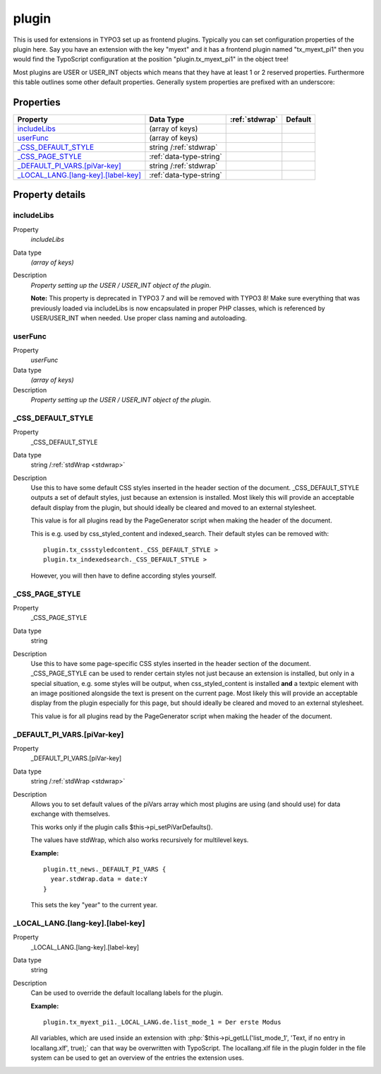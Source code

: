﻿.. include:: /Includes.rst.txt


.. _plugin:

plugin
======

This is used for extensions in TYPO3 set up as frontend plugins.
Typically you can set configuration properties of the plugin here. Say
you have an extension with the key "myext" and it has a frontend
plugin named "tx\_myext\_pi1" then you would find the TypoScript
configuration at the position "plugin.tx\_myext\_pi1" in the object
tree!

Most plugins are USER or USER\_INT objects which means that they have
at least 1 or 2 reserved properties. Furthermore this table outlines
some other default properties. Generally system properties are
prefixed with an underscore:

.. only:: html

   .. contents::
      :local:
      :depth: 1

Properties
^^^^^^^^^^

.. container:: ts-properties

   ======================================= =============================== ====================== =======
   Property                                Data Type                       :ref:`stdwrap`         Default
   ======================================= =============================== ====================== =======
   `includeLibs`_                          (array of keys)
   `userFunc`_                             (array of keys)
   `\_CSS\_DEFAULT\_STYLE`_                string /:ref:`stdwrap`
   `\_CSS\_PAGE\_STYLE`_                   :ref:`data-type-string`
   `\_DEFAULT\_PI\_VARS.[piVar-key]`_      string /:ref:`stdwrap`
   `\_LOCAL\_LANG.[lang-key].[label-key]`_ :ref:`data-type-string`
   ======================================= =============================== ====================== =======

Property details
^^^^^^^^^^^^^^^^

.. only:: html

   .. contents::
      :local:
      :depth: 1

.. ### BEGIN~OF~TABLE ###

.. _setup-plugin-includelibs:

includeLibs
"""""""""""

.. container:: table-row

   Property
         *includeLibs*

   Data type
         *(array of keys)*

   Description
         *Property setting up the USER / USER\_INT object of the plugin*.

         **Note:** This property is deprecated in TYPO3 7 and will be
         removed with TYPO3 8! Make sure everything that was previously loaded
         via includeLibs is now encapsulated in proper PHP classes, which is
         referenced by USER/USER_INT when needed. Use proper class naming and
         autoloading.



.. _setup-plugin-userfunc:

userFunc
""""""""

.. container:: table-row

   Property
         *userFunc*

   Data type
         *(array of keys)*

   Description
         *Property setting up the USER / USER\_INT object of the plugin*.



.. _setup-plugin-css-default-style:

\_CSS\_DEFAULT\_STYLE
"""""""""""""""""""""

.. container:: table-row

   Property
         \_CSS\_DEFAULT\_STYLE

   Data type
         string /:ref:`stdWrap <stdwrap>`

   Description
         Use this to have some default CSS styles inserted in the header
         section of the document. \_CSS\_DEFAULT\_STYLE outputs a set of
         default styles, just because an extension is installed. Most likely
         this will provide an acceptable default display from the plugin, but
         should ideally be cleared and moved to an external stylesheet.

         This value is for all plugins read by the PageGenerator script when
         making the header of the document.

         This is e.g. used by css_styled_content and indexed_search. Their
         default styles can be removed with::

            plugin.tx_cssstyledcontent._CSS_DEFAULT_STYLE >
            plugin.tx_indexedsearch._CSS_DEFAULT_STYLE >

         However, you will then have to define according styles yourself.



.. _setup-plugin-css-page-style:

\_CSS\_PAGE\_STYLE
""""""""""""""""""

.. container:: table-row

   Property
         \_CSS\_PAGE\_STYLE

   Data type
         string

   Description
         Use this to have some page-specific CSS styles inserted in the header
         section of the document. \_CSS\_PAGE\_STYLE can be used to render
         certain styles not just because an extension is installed, but only in
         a special situation, e.g. some styles will be output, when
         css_styled_content is installed **and** a textpic element with an
         image positioned alongside the text is present on the current page.
         Most likely this will provide an acceptable display from the plugin
         especially for this page, but should ideally be cleared and moved to
         an external stylesheet.

         This value is for all plugins read by the PageGenerator script when
         making the header of the document.



.. _setup-plugin-default-pi-vars-pivar-key:

\_DEFAULT\_PI\_VARS.[piVar-key]
"""""""""""""""""""""""""""""""

.. container:: table-row

   Property
         \_DEFAULT\_PI\_VARS.[piVar-key]

   Data type
         string /:ref:`stdWrap <stdwrap>`

   Description
         Allows you to set default values of the piVars array which most
         plugins are using (and should use) for data exchange with themselves.

         This works only if the plugin calls $this->pi\_setPiVarDefaults().

         The values have stdWrap, which also works recursively for multilevel
         keys.

         **Example:** ::

            plugin.tt_news._DEFAULT_PI_VARS {
              year.stdWrap.data = date:Y
            }

         This sets the key "year" to the current year.



.. _setup-plugin-local-lang-lang-key-label-key:

\_LOCAL\_LANG.[lang-key].[label-key]
""""""""""""""""""""""""""""""""""""

.. container:: table-row

   Property
         \_LOCAL\_LANG.[lang-key].[label-key]

   Data type
         string

   Description
         Can be used to override the default locallang labels for the plugin.

         **Example:** ::

            plugin.tx_myext_pi1._LOCAL_LANG.de.list_mode_1 = Der erste Modus

         All variables, which are used inside an extension with
         :php:`$this->pi_getLL('list_mode_1', 'Text, if no entry in locallang.xlf', true);`
         can that way be overwritten with TypoScript. The locallang.xlf file in
         the plugin folder in the file system can be used to get an overview of
         the entries the extension uses.

.. ###### END~OF~TABLE ######

